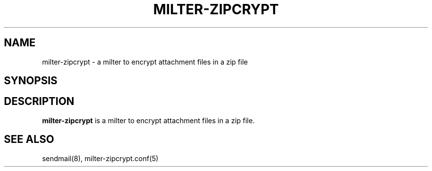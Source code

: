 .TH MILTER-ZIPCRYPT 8 
.SH NAME
milter-zipcrypt \- a milter to encrypt attachment files in a zip file
.SH SYNOPSIS
.SH DESCRIPTION
.B milter-zipcrypt
is a milter to encrypt attachment files in a zip file.
.PP
.SH SEE ALSO
sendmail(8), milter-zipcrypt.conf(5)
